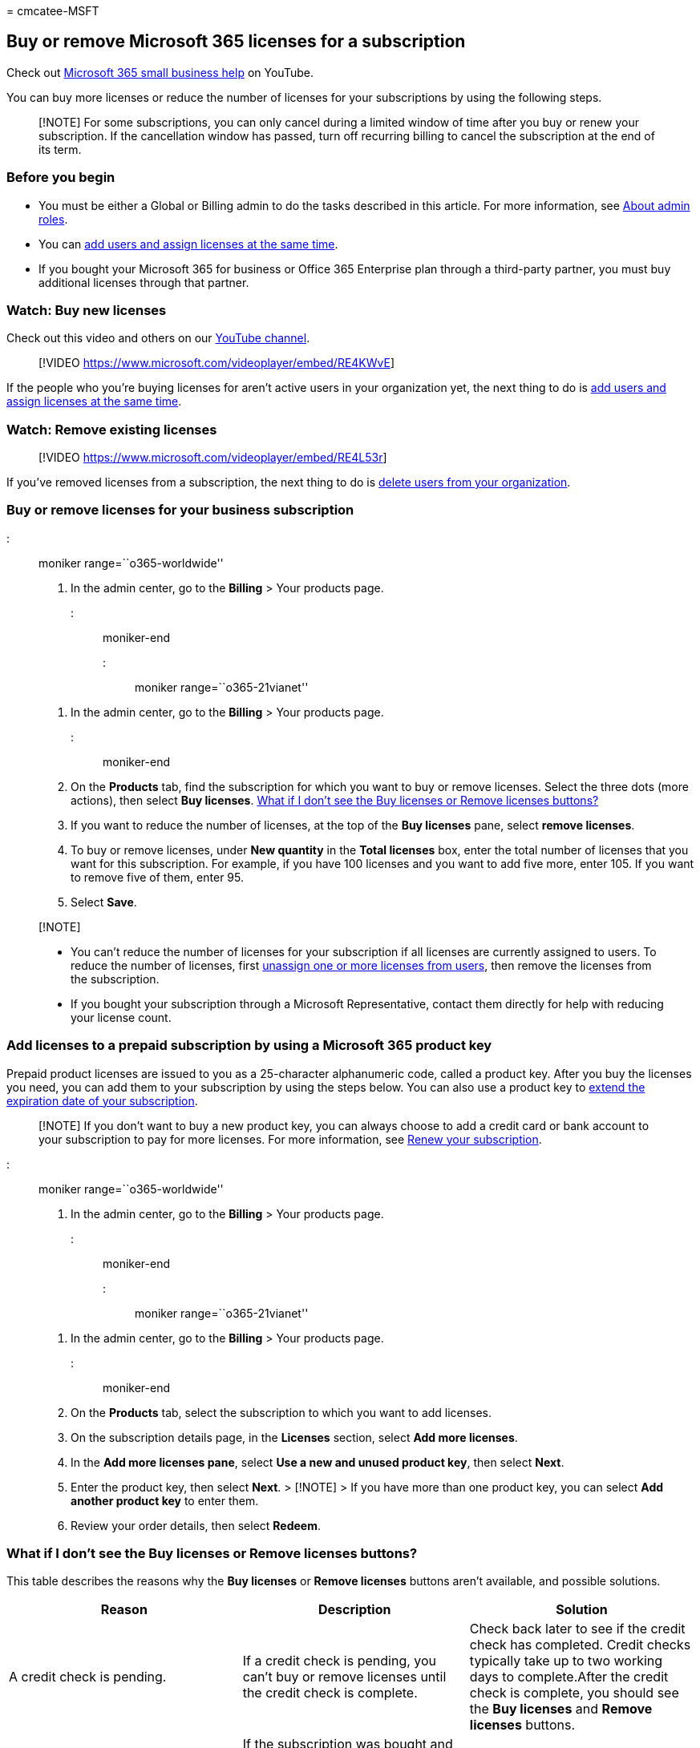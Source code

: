 = 
cmcatee-MSFT

== Buy or remove Microsoft 365 licenses for a subscription

Check out https://go.microsoft.com/fwlink/?linkid=2197659[Microsoft 365
small business help] on YouTube.

You can buy more licenses or reduce the number of licenses for your
subscriptions by using the following steps.

____
[!NOTE] For some subscriptions, you can only cancel during a limited
window of time after you buy or renew your subscription. If the
cancellation window has passed, turn off recurring billing to cancel the
subscription at the end of its term.
____

=== Before you begin

* You must be either a Global or Billing admin to do the tasks described
in this article. For more information, see
link:../../admin/add-users/about-admin-roles.md[About admin roles].
* You can link:../../admin/add-users/add-users.md[add users and assign
licenses at the same time].
* If you bought your Microsoft 365 for business or Office 365 Enterprise
plan through a third-party partner, you must buy additional licenses
through that partner.

=== Watch: Buy new licenses

Check out this video and others on our
https://go.microsoft.com/fwlink/?linkid=2198206[YouTube channel].

____
{empty}[!VIDEO https://www.microsoft.com/videoplayer/embed/RE4KWvE]
____

If the people who you’re buying licenses for aren’t active users in your
organization yet, the next thing to do is
link:../../admin/add-users/add-users.md[add users and assign licenses at
the same time].

=== Watch: Remove existing licenses

____
{empty}[!VIDEO https://www.microsoft.com/videoplayer/embed/RE4L53r]
____

If you’ve removed licenses from a subscription, the next thing to do is
link:../../admin/add-users/delete-a-user.md[delete users from your
organization].

=== Buy or remove licenses for your business subscription

::: moniker range=``o365-worldwide''

[arabic]
. In the admin center, go to the *Billing* > Your products page.

::: moniker-end

::: moniker range=``o365-21vianet''

[arabic]
. In the admin center, go to the *Billing* > Your products page.

::: moniker-end

[arabic, start=2]
. On the *Products* tab, find the subscription for which you want to buy
or remove licenses. Select the three dots (more actions), then select
*Buy licenses*.
link:#what-if-i-dont-see-the-buy-licenses-or-remove-licenses-buttons[What
if I don’t see the Buy licenses or Remove licenses buttons?]
. If you want to reduce the number of licenses, at the top of the *Buy
licenses* pane, select *remove licenses*.
. To buy or remove licenses, under *New quantity* in the *Total
licenses* box, enter the total number of licenses that you want for this
subscription. For example, if you have 100 licenses and you want to add
five more, enter 105. If you want to remove five of them, enter 95.
. Select *Save*.

____
{empty}[!NOTE]

* You can’t reduce the number of licenses for your subscription if all
licenses are currently assigned to users. To reduce the number of
licenses, first
link:../../admin/manage/remove-licenses-from-users.md[unassign one or
more licenses from users], then remove the licenses from the
subscription.
* If you bought your subscription through a Microsoft Representative,
contact them directly for help with reducing your license count.
____

=== Add licenses to a prepaid subscription by using a Microsoft 365 product key

Prepaid product licenses are issued to you as a 25-character
alphanumeric code, called a product key. After you buy the licenses you
need, you can add them to your subscription by using the steps below.
You can also use a product key to
link:../subscriptions/renew-your-subscription.md#extend-the-expiration-date-of-your-prepaid-subscription-by-using-a-microsoft-365-product-key[extend
the expiration date of your subscription].

____
[!NOTE] If you don’t want to buy a new product key, you can always
choose to add a credit card or bank account to your subscription to pay
for more licenses. For more information, see
link:../subscriptions/renew-your-subscription.md[Renew your
subscription].
____

::: moniker range=``o365-worldwide''

[arabic]
. In the admin center, go to the *Billing* > Your products page.

::: moniker-end

::: moniker range=``o365-21vianet''

[arabic]
. In the admin center, go to the *Billing* > Your products page.

::: moniker-end

[arabic, start=2]
. On the *Products* tab, select the subscription to which you want to
add licenses.
. On the subscription details page, in the *Licenses* section, select
*Add more licenses*.
. In the *Add more licenses pane*, select *Use a new and unused product
key*, then select *Next*.
. Enter the product key, then select *Next*. > [!NOTE] > If you have
more than one product key, you can select *Add another product key* to
enter them.
. Review your order details, then select *Redeem*.

=== What if I don’t see the Buy licenses or Remove licenses buttons?

This table describes the reasons why the *Buy licenses* or *Remove
licenses* buttons aren’t available, and possible solutions.

[width="100%",cols="34%,33%,33%",options="header",]
|===
|Reason |Description |Solution
|A credit check is pending. |If a credit check is pending, you can’t buy
or remove licenses until the credit check is complete. |Check back later
to see if the credit check has completed. Credit checks typically take
up to two working days to complete.After the credit check is complete,
you should see the *Buy licenses* and *Remove licenses* buttons.

|You activated the subscription by using a product key. |If the
subscription was bought and activated by using a 25-character product
key, you see the word ``Prepaid'' in the *Purchase channel* column of
the *Your products* page. |See
link:add-licenses-using-product-key.md[Add licenses to a subscription
paid for using a product key].

|You bought your subscription through a reseller. |You see the word
``Reseller'' in the *Purchase channel* column of the *Your products*
page. |If the subscription was bought via a Cloud Solution Provider
(CSP) partner, contact your CSP partner to buy more licenses.

|You have a trial subscription. |To view your trial subscriptions,
select the filter button, then choose *Trial*. |First buy your trial
subscription, then you can buy more licenses.
|===

=== When will the new licenses be available to assign?

The payment method associated with your subscription or billing profile
is charged as soon as you buy more licenses for a subscription. The
licenses are immediately available for you to assign to users.

If you prepaid for your subscription with a product key, you can add
more licenses by using another product key, or by adding a credit or
debit card, or bank account to cover the additional cost of the new
licenses. If your subscription is prepaid, you can’t remove licenses.

=== How does buying or removing licenses affect my billing statements?

* Licenses added in the middle of your billing period appear on your
next invoice. If you pay annually, you are invoiced within a month for
these changes.
* On your next billing statement, the previous charge for the original
number of licenses is deducted. We add a prorated charge for the time
period with the original number of licenses and add a charge for the new
license count. There’s also a charge for the current license count for
the remainder of your billing period.

=== Next steps

If you bought more licenses for your subscription, the next thing you
should do is link:../../admin/manage/assign-licenses-to-users.md[assign
those licenses to users in your organization].

If you reduced the number of licenses for your subscription because
someone has left your organization, you might want to remove that user’s
account. To learn more, see
link:../../admin/add-users/remove-former-employee.md[Remove a former
employee].

=== Related content

link:../../admin/manage/assign-licenses-to-users.md[Assign licenses to
users] (article) +
link:subscriptions-and-licenses.md[Understand subscriptions and
licenses] (article) +
link:../try-or-buy-microsoft-365.md[Try or buy a Microsoft 365
subscription] (article)
